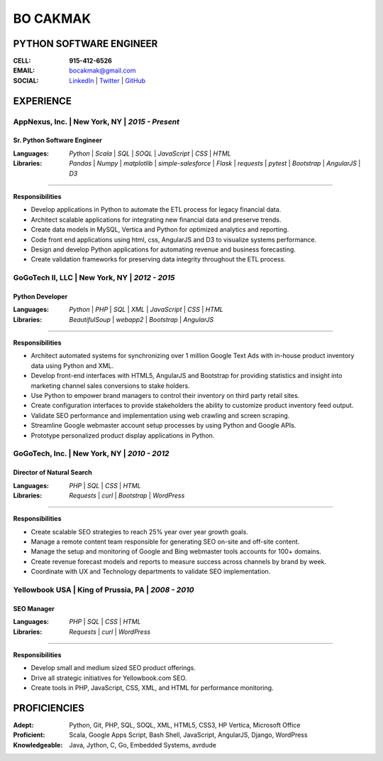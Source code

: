 =============
**BO CAKMAK**
=============

****************************
**PYTHON SOFTWARE ENGINEER**
****************************

:**CELL**: **915-412-6526**

:**EMAIL**:  `bocakmak@gmail.com <mailto:bocakmak@gmail.com>`_

:**SOCIAL**: `LinkedIn   <https://www.linkedin.com/in/bocakmak>`_ | `Twitter <https://www.twitter.com/bocakmak>`_ | `GitHub <https://github.com/bocakmak/bocakmak-resume>`_

**************
**EXPERIENCE**
**************


**AppNexus, Inc.**   | New York, NY | *2015 - Present*
^^^^^^^^^^^^^^^^^^^^^^^^^^^^^^^^^^^^^^^^^^^^^^^^^^^^^^

--------------------------------
**Sr. Python Software Engineer**
--------------------------------

:**Languages**:
  *Python* | *Scala* | *SQL* | *SOQL* | *JavaScript* | *CSS* | *HTML*

:**Libraries**:
  *Pandas* | *Numpy* | *matplotlib* | *simple-salesforce* | *Flask* | *requests* | *pytest* | *Bootstrap* | *AngularJS* | *D3*

--------------------

**Responsibilities**

* Develop applications in Python to automate the ETL process for legacy financial data.
* Architect scalable applications for integrating new financial data and preserve trends.
* Create data models in MySQL, Vertica and Python for optimized analytics and reporting.
* Code front end applications using html, css, AngularJS and D3 to visualize systems performance.
* Design and develop Python applications for automating revenue and business forecasting.
* Create validation frameworks for preserving data integrity throughout the ETL process.


**GoGoTech II, LLC**   | New York, NY | *2012 - 2015*
^^^^^^^^^^^^^^^^^^^^^^^^^^^^^^^^^^^^^^^^^^^^^^^^^^^^^

--------------------
**Python Developer**
--------------------

:**Languages**:
  *Python* | *PHP* | *SQL* | *XML* | *JavaScript* | *CSS* | *HTML*


:**Libraries**:
  *BeautifulSoup* | *webapp2* | *Bootstrap* | *AngularJS*

--------------------

**Responsibilities**

* Architect automated systems for synchronizing over 1 million Google Text Ads with in-house product inventory data using Python and XML.
* Develop front-end interfaces with HTML5, AngularJS and Bootstrap for providing statistics and insight into marketing channel sales conversions to stake holders.
* Use Python to empower brand managers to control their inventory on third party retail sites.
* Create configuration interfaces to provide stakeholders the ability to customize product inventory feed output.
* Validate SEO performance and implementation using web crawling and screen scraping.
* Streamline Google webmaster account setup processes by using Python and Google APIs.
* Prototype personalized product display applications in Python.


**GoGoTech, Inc.** | New York, NY | *2010 - 2012*
^^^^^^^^^^^^^^^^^^^^^^^^^^^^^^^^^^^^^^^^^^^^^^^^^

------------------------------
**Director of Natural Search**
------------------------------

:**Languages**:
  *PHP* | *SQL* | *CSS* | *HTML*


:**Libraries**:
  *Requests* | *curl* | *Bootstrap* | *WordPress*

--------------------

**Responsibilities**

* Create scalable SEO strategies to reach 25% year over year growth goals.
* Manage a remote content team responsible for generating SEO on-site and off-site content.
* Manage the setup and monitoring of Google and Bing webmaster tools accounts for 100+ domains.
* Create revenue forecast models and reports to measure success across channels by brand by week.
* Coordinate with UX and Technology departments to validate SEO implementation.


**Yellowbook USA** | King of Prussia, PA | *2008 - 2010*
^^^^^^^^^^^^^^^^^^^^^^^^^^^^^^^^^^^^^^^^^^^^^^^^^^^^^^^^

---------------
**SEO Manager**
---------------

:**Languages**:
  *PHP* | *SQL* | *CSS* | *HTML*


:**Libraries**:
  *Requests* | *curl* | *WordPress*

--------------------

**Responsibilities**

* Develop small and medium sized SEO product offerings.
* Drive all strategic initiatives for Yellowbook.com SEO.
* Create tools in PHP, JavaScript, CSS, XML, and HTML for performance monitoring.
  

*****************
**PROFICIENCIES**
*****************

:**Adept**: Python, Git, PHP, SQL, SOQL, XML, HTML5, CSS3, HP Vertica, Microsoft Office

:**Proficient**: Scala, Google Apps Script, Bash Shell, JavaScript, AngularJS, Django, WordPress

:**Knowledgeable**: Java, Jython, C, Go, Embedded Systems, avrdude

